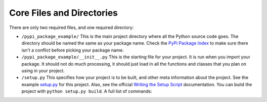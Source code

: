 .. _core:

Core Files and Directories
==========================

There are only two required files, and one required directory:

* ``/pypi_package_example/`` This is the main project directory
  where all the Python source code goes.
  The directory should be named the same as your package name. Check the
  `PyPi Package Index`_ to make sure there isn't a conflict before picking
  your package name.
* ``/pypi_package_example/__init__.py`` This is the starting file for your
  project. It is run when you import your package. It should not do much
  processing, it should just load in all the functions and classes that you
  plan on using in your project.
* ``/setup.py`` This specifies how your project is to be built, and other
  meta information about the project. See the example `setup.py`_ for this project.
  Also, see the official `Writing the Setup Script`_ documentation.
  You can build the project with ``python setup.py build``. A full list of
  commands:

.. code-block:: text
    :caption: setup.py options

    (venv) C:\pypi_package_example>python setup.py --help-commands
    Standard commands:
      build             build everything needed to install
      build_py          "build" pure Python modules (copy to build directory)
      build_ext         build C/C++ extensions (compile/link to build directory)
      build_clib        build C/C++ libraries used by Python extensions
      build_scripts     "build" scripts (copy and fixup #! line)
      clean             clean up temporary files from 'build' command
      install           install everything from build directory
      install_lib       install all Python modules (extensions and pure Python)
      install_headers   install C/C++ header files
      install_scripts   install scripts (Python or otherwise)
      install_data      install data files
      sdist             create a source distribution (tarball, zip file, etc.)
      register          register the distribution with the Python package index
      bdist             create a built (binary) distribution
      bdist_dumb        create a "dumb" built distribution
      bdist_rpm         create an RPM distribution
      bdist_wininst     create an executable installer for MS Windows
      check             perform some checks on the package
      upload            upload binary package to PyPI

    Extra commands:
      bdist_wheel       create a wheel distribution
      build_sphinx      Build Sphinx documentation
      flake8            Run Flake8 on modules registered in setup.py
      compile_catalog   compile message catalogs to binary MO files
      extract_messages  extract localizable strings from the project code
      init_catalog      create a new catalog based on a POT file
      update_catalog    update message catalogs from a POT file
      alias             define a shortcut to invoke one or more commands
      bdist_egg         create an "egg" distribution
      develop           install package in 'development mode'
      dist_info         create a .dist-info directory
      easy_install      Find/get/install Python packages
      egg_info          create a distribution's .egg-info directory
      install_egg_info  Install an .egg-info directory for the package
      rotate            delete older distributions, keeping N newest files
      saveopts          save supplied options to setup.cfg or other config file
      setopt            set an option in setup.cfg or another config file
      test              run unit tests after in-place build
      upload_docs       Upload documentation to PyPI

    usage: setup.py [global_opts] cmd1 [cmd1_opts] [cmd2 [cmd2_opts] ...]
       or: setup.py --help [cmd1 cmd2 ...]
       or: setup.py --help-commands
       or: setup.py cmd --help




.. _PyPi Package Index: https://pypi.org/
.. _setup.py: https://github.com/pvcraven/pypi_package_example/blob/master/setup.py
.. _Writing the Setup Script: https://docs.python.org/3.8/distutils/setupscript.html
